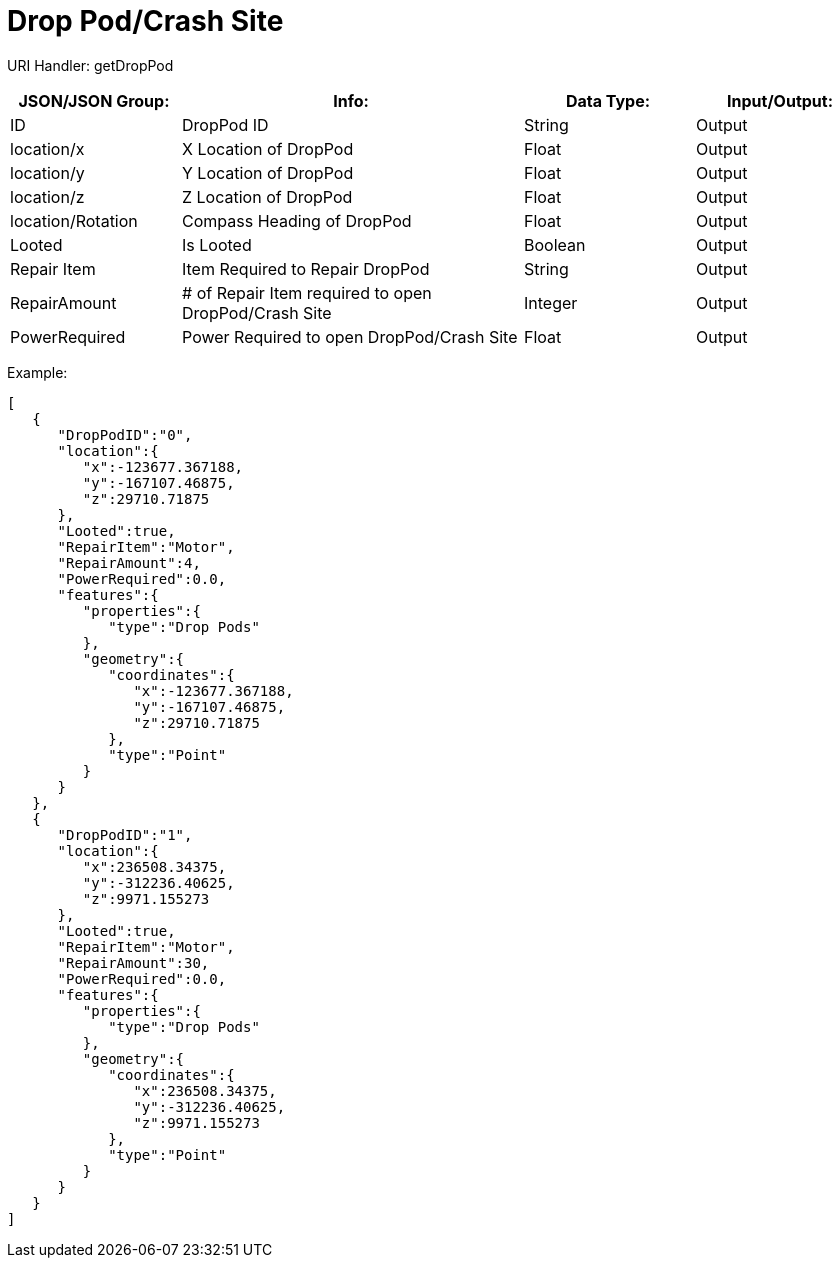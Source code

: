 = Drop Pod/Crash Site

:url-repo: https://www.github.com/porisius/FicsitRemoteMonitoring

URI Handler: getDropPod + 

[cols="1,2,1,1"]
|===
|JSON/JSON Group: |Info: |Data Type: |Input/Output:

|ID
|DropPod ID
|String
|Output

|location/x
|X Location of DropPod
|Float
|Output

|location/y
|Y Location of DropPod
|Float
|Output

|location/z
|Z Location of DropPod
|Float
|Output

|location/Rotation
|Compass Heading of DropPod
|Float
|Output

|Looted
|Is Looted
|Boolean
|Output

|Repair Item
|Item Required to Repair DropPod
|String
|Output

|RepairAmount
|# of Repair Item required to open DropPod/Crash Site
|Integer
|Output

|PowerRequired
|Power Required to open DropPod/Crash Site
|Float
|Output

|===

Example:
[source,json]
-----------------
[
   {
      "DropPodID":"0",
      "location":{
         "x":-123677.367188,
         "y":-167107.46875,
         "z":29710.71875
      },
      "Looted":true,
      "RepairItem":"Motor",
      "RepairAmount":4,
      "PowerRequired":0.0,
      "features":{
         "properties":{
            "type":"Drop Pods"
         },
         "geometry":{
            "coordinates":{
               "x":-123677.367188,
               "y":-167107.46875,
               "z":29710.71875
            },
            "type":"Point"
         }
      }
   },
   {
      "DropPodID":"1",
      "location":{
         "x":236508.34375,
         "y":-312236.40625,
         "z":9971.155273
      },
      "Looted":true,
      "RepairItem":"Motor",
      "RepairAmount":30,
      "PowerRequired":0.0,
      "features":{
         "properties":{
            "type":"Drop Pods"
         },
         "geometry":{
            "coordinates":{
               "x":236508.34375,
               "y":-312236.40625,
               "z":9971.155273
            },
            "type":"Point"
         }
      }
   }
]
-----------------